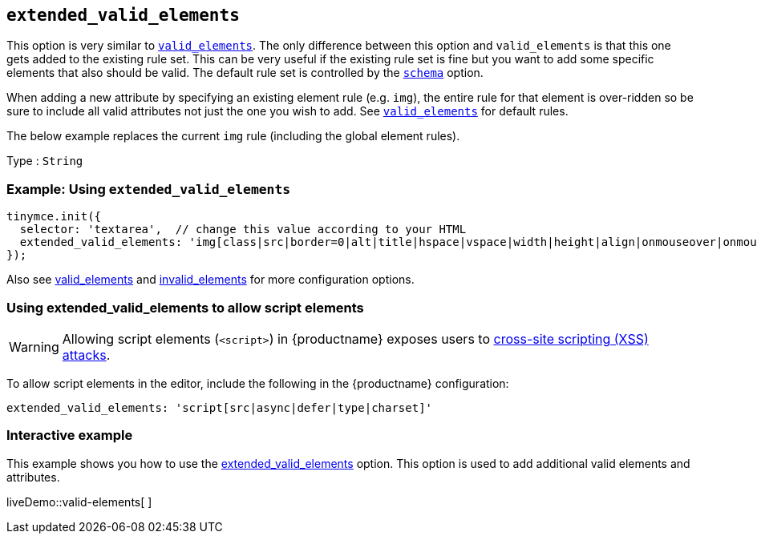 [[extended_valid_elements]]
== `+extended_valid_elements+`

This option is very similar to xref:content-filtering.adoc#valid_elements[`+valid_elements+`]. The only difference between this option and `+valid_elements+` is that this one gets added to the existing rule set. This can be very useful if the existing rule set is fine but you want to add some specific elements that also should be valid. The default rule set is controlled by the xref:content-filtering.adoc#schema[`+schema+`] option.

When adding a new attribute by specifying an existing element rule (e.g. `+img+`), the entire rule for that element is over-ridden so be sure to include all valid attributes not just the one you wish to add. See xref:content-filtering.adoc#valid_elements[`+valid_elements+`] for default rules.

The below example replaces the current `+img+` rule (including the global element rules).

Type : `+String+`

=== Example: Using `+extended_valid_elements+`

[source,js]
----
tinymce.init({
  selector: 'textarea',  // change this value according to your HTML
  extended_valid_elements: 'img[class|src|border=0|alt|title|hspace|vspace|width|height|align|onmouseover|onmouseout|name]'
});
----

Also see xref:content-filtering.adoc#valid_elements[valid_elements] and xref:content-filtering.adoc#invalid_elements[invalid_elements] for more configuration options.

=== Using extended_valid_elements to allow script elements

WARNING: Allowing script elements (`+<script>+`) in {productname} exposes users to https://developer.mozilla.org/en-US/docs/Glossary/Cross-site_scripting[cross-site scripting (XSS) attacks].

To allow script elements in the editor, include the following in the {productname} configuration:

....
extended_valid_elements: 'script[src|async|defer|type|charset]'
....

=== Interactive example

This example shows you how to use the xref:content-filtering.adoc#extended_valid_elements[extended_valid_elements] option. This option is used to add additional valid elements and attributes.

liveDemo::valid-elements[ ]
